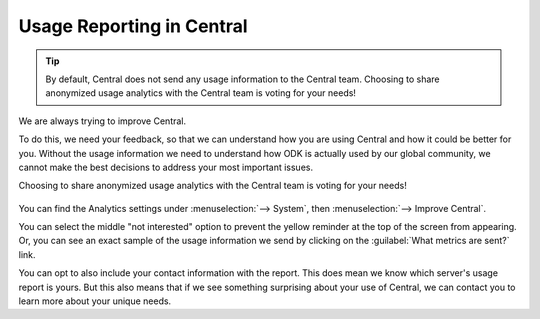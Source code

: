 
.. _central-usage-reporting:

Usage Reporting in Central
==========================

.. tip::
  By default, Central does not send any usage information to the Central team. Choosing to share anonymized usage analytics with the Central team is voting for your needs!

We are always trying to improve Central.

To do this, we need your feedback, so that we can understand how you are using Central and how it could be better for you. Without the usage information we need to understand how ODK is actually used by our global community, we cannot make the best decisions to address your most important issues.

Choosing to share anonymized usage analytics with the Central team is voting for your needs!

   .. image:: /img/central-usage-reporting/options.png

You can find the Analytics settings under :menuselection:`--> System`, then :menuselection:`--> Improve Central`.

You can select the middle "not interested" option to prevent the yellow reminder at the top of the screen from appearing. Or, you can see an exact sample of the usage information we send by clicking on the :guilabel:`What metrics are sent?` link.

You can opt to also include your contact information with the report. This does mean we know which server's usage report is yours. But this also means that if we see something surprising about your use of Central, we can contact you to learn more about your unique needs.

